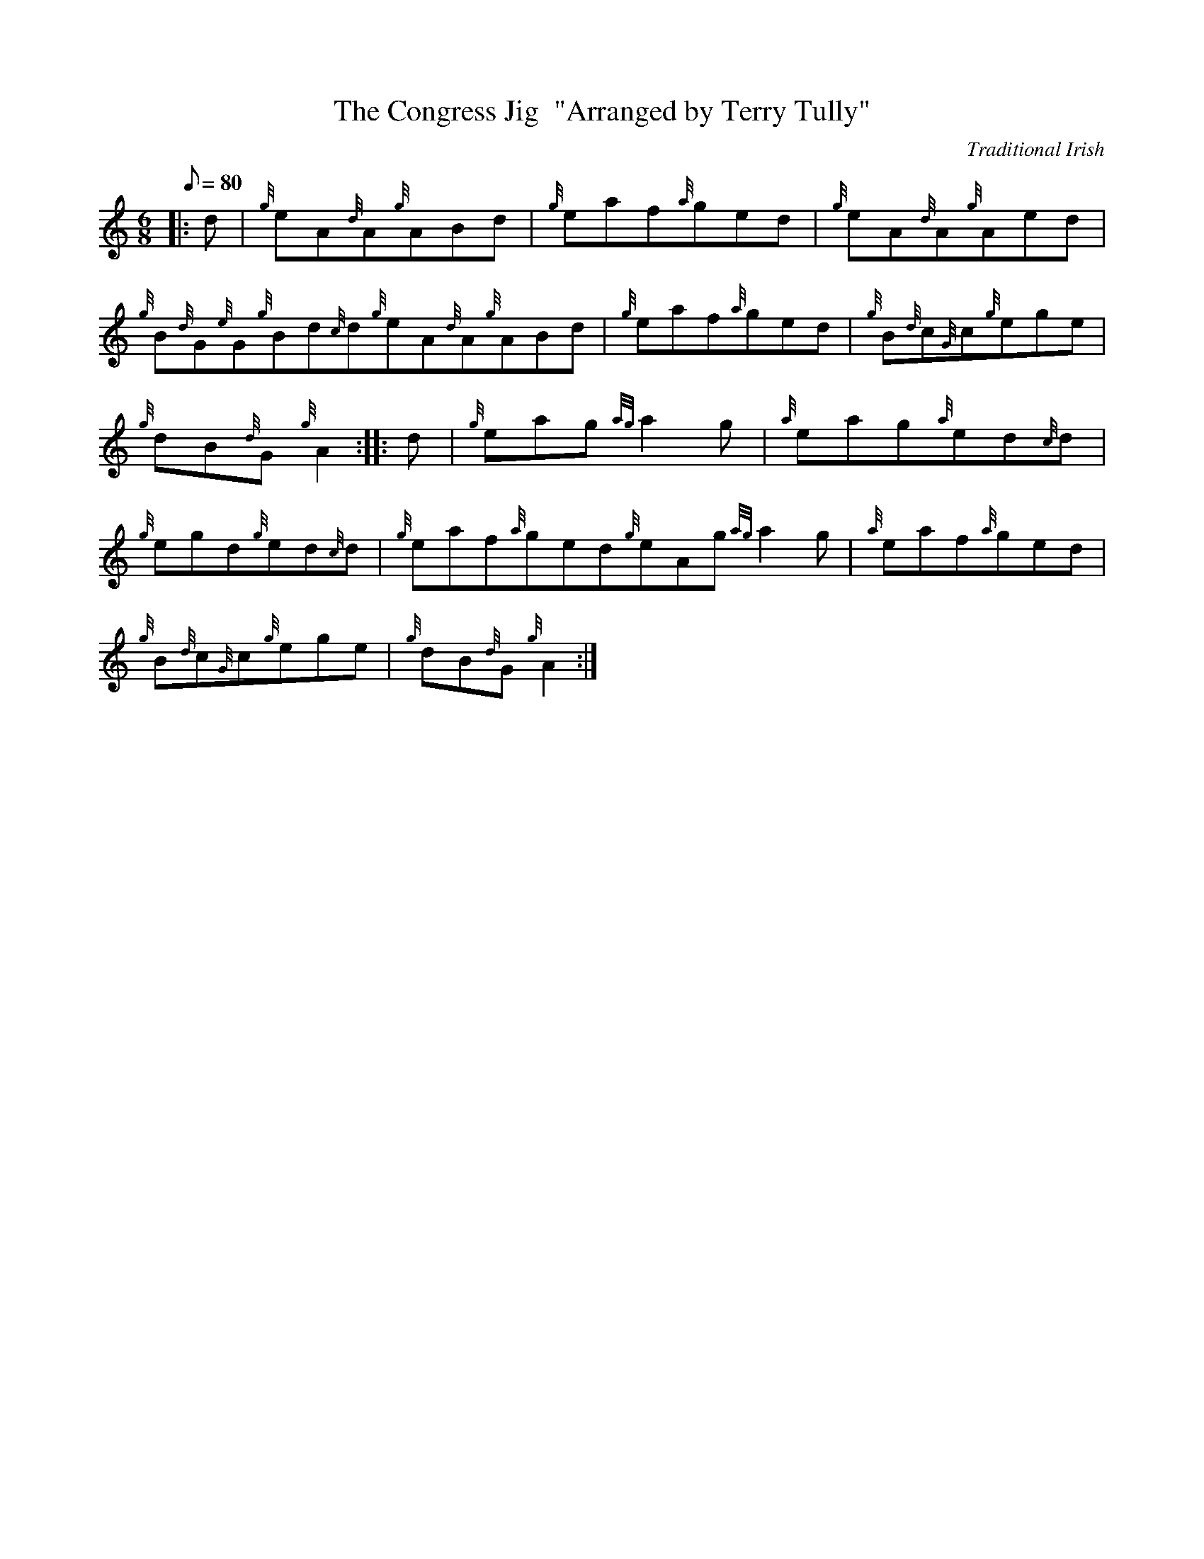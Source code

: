 X: 1
T:The Congress Jig  "Arranged by Terry Tully"
M:6/8
L:1/8
Q:80
C:Traditional Irish
S:Jig
K:HP
|: d|
{g}eA{d}A{g}ABd|
{g}eaf{a}ged|
{g}eA{d}A{g}Aed|  !
{g}B{d}G{e}G{g}Bd{c}d{g}eA{d}A{g}ABd|
{g}eaf{a}ged|
{g}B{d}c{G}c{g}ege|  !
{g}dB{d}G{g}A2:| |:
d|
{g}eag{ag}a2g|
{a}eag{a}ed{c}d|  !
{g}egd{g}ed{c}d|
{g}eaf{a}ged{g}eAg{ag}a2g|
{a}eaf{a}ged|  !
{g}B{d}c{G}c{g}ege|
{g}dB{d}G{g}A2:|
